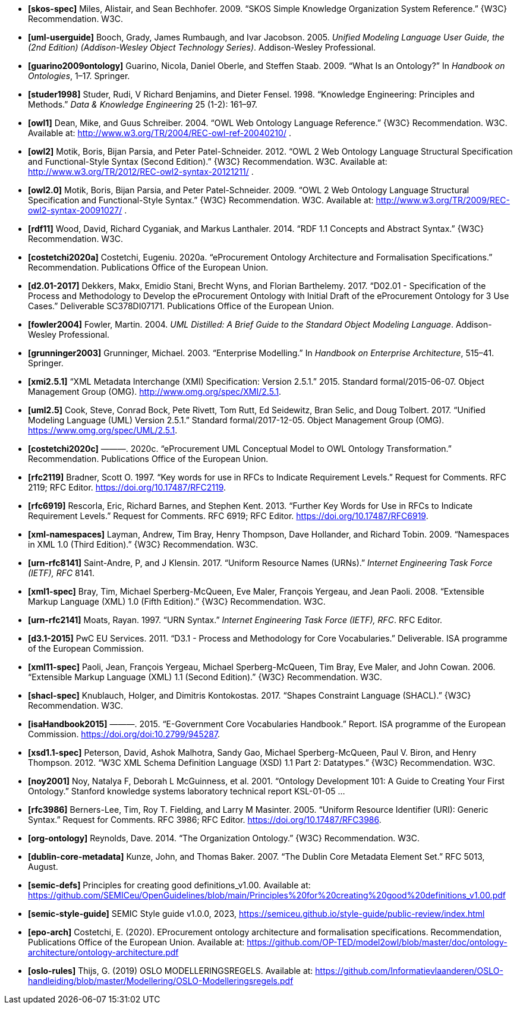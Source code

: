 - *[[[ref:skos-spec]]skos-spec]*
Miles, Alistair, and Sean Bechhofer. 2009. “SKOS Simple Knowledge Organization System Reference.” \{W3C} Recommendation. W3C.

- *[[[ref:uml-userguide]]uml-userguide]*
Booch, Grady, James Rumbaugh, and Ivar Jacobson. 2005. _Unified Modeling Language User Guide, the (2nd Edition) (Addison-Wesley Object Technology Series)_. Addison-Wesley Professional.

- *[[[ref:guarino2009ontology]]guarino2009ontology]*
Guarino, Nicola, Daniel Oberle, and Steffen Staab. 2009. “What Is an Ontology?” In _Handbook on Ontologies_, 1–17. Springer.

- *[[[ref:studer1998]]studer1998]*
Studer, Rudi, V Richard Benjamins, and Dieter Fensel. 1998. “Knowledge Engineering: Principles and Methods.” _Data & Knowledge Engineering_ 25 (1-2): 161–97.

- *[[[ref:owl1]]owl1]*
Dean, Mike, and Guus Schreiber. 2004. “OWL Web Ontology Language Reference.” \{W3C} Recommendation. W3C. Available at: http://www.w3.org/TR/2004/REC-owl-ref-20040210/ .

- *[[[ref:owl2]]owl2]*
Motik, Boris, Bijan Parsia, and Peter Patel-Schneider. 2012. “OWL 2 Web Ontology Language Structural Specification and Functional-Style Syntax (Second Edition).” \{W3C} Recommendation. W3C. Available at: http://www.w3.org/TR/2012/REC-owl2-syntax-20121211/ .

- *[[[ref:owl2.0]]owl2.0]*
Motik, Boris, Bijan Parsia, and Peter Patel-Schneider. 2009. “OWL 2 Web Ontology Language Structural Specification and Functional-Style Syntax.” \{W3C} Recommendation. W3C. Available at: http://www.w3.org/TR/2009/REC-owl2-syntax-20091027/ .

- *[[[ref:rdf11]]rdf11]*
Wood, David, Richard Cyganiak, and Markus Lanthaler. 2014. “RDF 1.1 Concepts and Abstract Syntax.” \{W3C} Recommendation. W3C.

- *[[[ref:costetchi2020a]]costetchi2020a]*
Costetchi, Eugeniu. 2020a. “[.nocase]#eProcurement# Ontology Architecture and Formalisation Specifications.” Recommendation. Publications Office of the European Union.

- *[[[ref:d2.01-2017]]d2.01-2017]*
Dekkers, Makx, Emidio Stani, Brecht Wyns, and Florian Barthelemy. 2017. “D02.01 - Specification of the Process and Methodology to Develop the eProcurement Ontology with Initial Draft of the eProcurement Ontology for 3 Use Cases.” Deliverable SC378DI07171. Publications Office of the European Union.

- *[[[ref:fowler2004]]fowler2004]*
Fowler, Martin. 2004. _UML Distilled: A Brief Guide to the Standard Object Modeling Language_. Addison-Wesley Professional.

- *[[[ref:grunninger2003]]grunninger2003]*
Grunninger, Michael. 2003. “Enterprise Modelling.” In _Handbook on Enterprise Architecture_, 515–41. Springer.

- *[[[ref:xmi2.5.1]]xmi2.5.1]*
“XML Metadata Interchange (XMI) Specification: Version 2.5.1.” 2015. Standard formal/2015-06-07. Object Management Group (OMG). http://www.omg.org/spec/XMI/2.5.1.

- *[[[ref:uml2.5]]uml2.5]*
Cook, Steve, Conrad Bock, Pete Rivett, Tom Rutt, Ed Seidewitz, Bran Selic, and Doug Tolbert. 2017. “Unified Modeling Language (UML) Version 2.5.1.” Standard formal/2017-12-05. Object Management Group (OMG). https://www.omg.org/spec/UML/2.5.1.

- *[[[ref:costetchi2020c]]costetchi2020c]*
———. 2020c. “[.nocase]#eProcurement# UML Conceptual Model to OWL Ontology Transformation.” Recommendation. Publications Office of the European Union.

- *[[[ref:rfc2119]]rfc2119]*
Bradner, Scott O. 1997. “[.nocase]#Key words for use in RFCs to Indicate Requirement Levels#.” Request for Comments. RFC 2119; RFC Editor. https://doi.org/10.17487/RFC2119.

- *[[[ref:rfc6919]]rfc6919]*
Rescorla, Eric, Richard Barnes, and Stephen Kent. 2013. “[.nocase]#Further Key Words for Use in RFCs to Indicate Requirement Levels#.” Request for Comments. RFC 6919; RFC Editor. https://doi.org/10.17487/RFC6919.

- *[[[ref:xml-namespaces]]xml-namespaces]*
Layman, Andrew, Tim Bray, Henry Thompson, Dave Hollander, and Richard Tobin. 2009. “Namespaces in XML 1.0 (Third Edition).” \{W3C} Recommendation. W3C.

- *[[[ref:urn-rfc8141]]urn-rfc8141]*
Saint-Andre, P, and J Klensin. 2017. “Uniform Resource Names (URNs).” _Internet Engineering Task Force (IETF), RFC_ 8141.

- *[[[ref:xml1-spec]]xml1-spec]*
Bray, Tim, Michael Sperberg-McQueen, Eve Maler, François Yergeau, and Jean Paoli. 2008. “Extensible Markup Language (XML) 1.0 (Fifth Edition).” \{W3C} Recommendation. W3C.

- *[[[ref:urn-rfc2141]]urn-rfc2141]*
Moats, Rayan. 1997. “URN Syntax.” _Internet Engineering Task Force (IETF), RFC_. RFC Editor.

- *[[[ref:d3.1-2015]]d3.1-2015]*
PwC EU Services. 2011. “D3.1 - Process and Methodology for Core Vocabularies.” Deliverable. ISA programme of the European Commission.

- *[[[ref:xml11-spec]]xml11-spec]*
Paoli, Jean, François Yergeau, Michael Sperberg-McQueen, Tim Bray, Eve Maler, and John Cowan. 2006. “Extensible Markup Language (XML) 1.1 (Second Edition).” \{W3C} Recommendation. W3C.

- *[[[ref:shacl-spec]]shacl-spec]*
Knublauch, Holger, and Dimitris Kontokostas. 2017. “Shapes Constraint Language (SHACL).” \{W3C} Recommendation. W3C.

- *[[[ref:isaHandbook2015]]isaHandbook2015]*
———. 2015. “E-Government Core Vocabularies Handbook.” Report. ISA programme of the European Commission. https://doi.org/doi:10.2799/945287.

- *[[[ref:xsd1.1-spec]]xsd1.1-spec]*
Peterson, David, Ashok Malhotra, Sandy Gao, Michael Sperberg-McQueen, Paul V. Biron, and Henry Thompson. 2012. “W3C XML Schema Definition Language (XSD) 1.1 Part 2: Datatypes.” \{W3C} Recommendation. W3C.

- *[[[ref:noy2001]]noy2001]*
Noy, Natalya F, Deborah L McGuinness, et al. 2001. “Ontology Development 101: A Guide to Creating Your First Ontology.” Stanford knowledge systems laboratory technical report KSL-01-05 ...

- *[[[ref:rfc3986]]rfc3986]*
Berners-Lee, Tim, Roy T. Fielding, and Larry M Masinter. 2005. “Uniform Resource Identifier (URI): Generic Syntax.” Request for Comments. RFC 3986; RFC Editor. https://doi.org/10.17487/RFC3986.

- *[[[ref:org-ontology]]org-ontology]*
Reynolds, Dave. 2014. “The Organization Ontology.” \{W3C} Recommendation. W3C.

- *[[[ref:dublin-core-metadata]]dublin-core-metadata]*
Kunze, John, and Thomas Baker. 2007. “The Dublin Core Metadata Element Set.” RFC 5013, August.

- *[[[ref:semic-defs]]semic-defs]* Principles for creating good definitions_v1.00. Available at: https://github.com/SEMICeu/OpenGuidelines/blob/main/Principles%20for%20creating%20good%20definitions_v1.00.pdf

- *[[[ref:semic-style-guide]]semic-style-guide]* SEMIC Style guide v1.0.0, 2023, https://semiceu.github.io/style-guide/public-review/index.html

- *[[[ref:epo-arch]]epo-arch]* Costetchi, E. (2020). EProcurement ontology architecture and formalisation specifications. Recommendation, Publications Office of the European Union. Available at: https://github.com/OP-TED/model2owl/blob/master/doc/ontology-architecture/ontology-architecture.pdf

- *[[[ref:oslo-rules]]oslo-rules]* Thijs, G. (2019) OSLO MODELLERINGSREGELS. Available at: https://github.com/Informatievlaanderen/OSLO-handleiding/blob/master/Modellering/OSLO-Modelleringsregels.pdf
